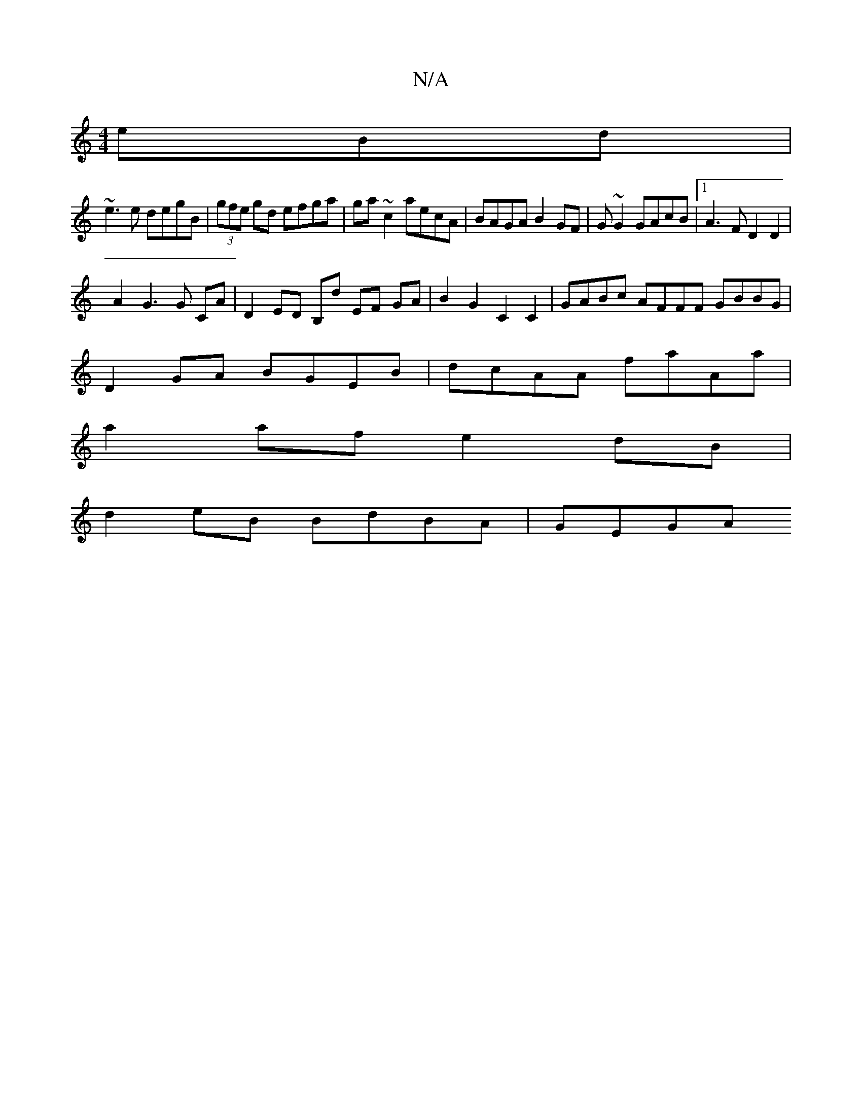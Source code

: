 X:1
T:N/A
M:4/4
R:N/A
K:Cmajor
eBd |
~e3e degB | (3gfe gd efga | ga~c2 aecA | BAGA B2 GF | G ~G2 GAcB |1 A3F D2D2 |
A2 G3 G CA | D2 ED B,d EF- GA | B2 G2 C2 C2 | GABc AFFF GBBG|
D2GA BGEB | dcAA faAa |
a2af e2 dB |
d2eB BdBA | GEGA